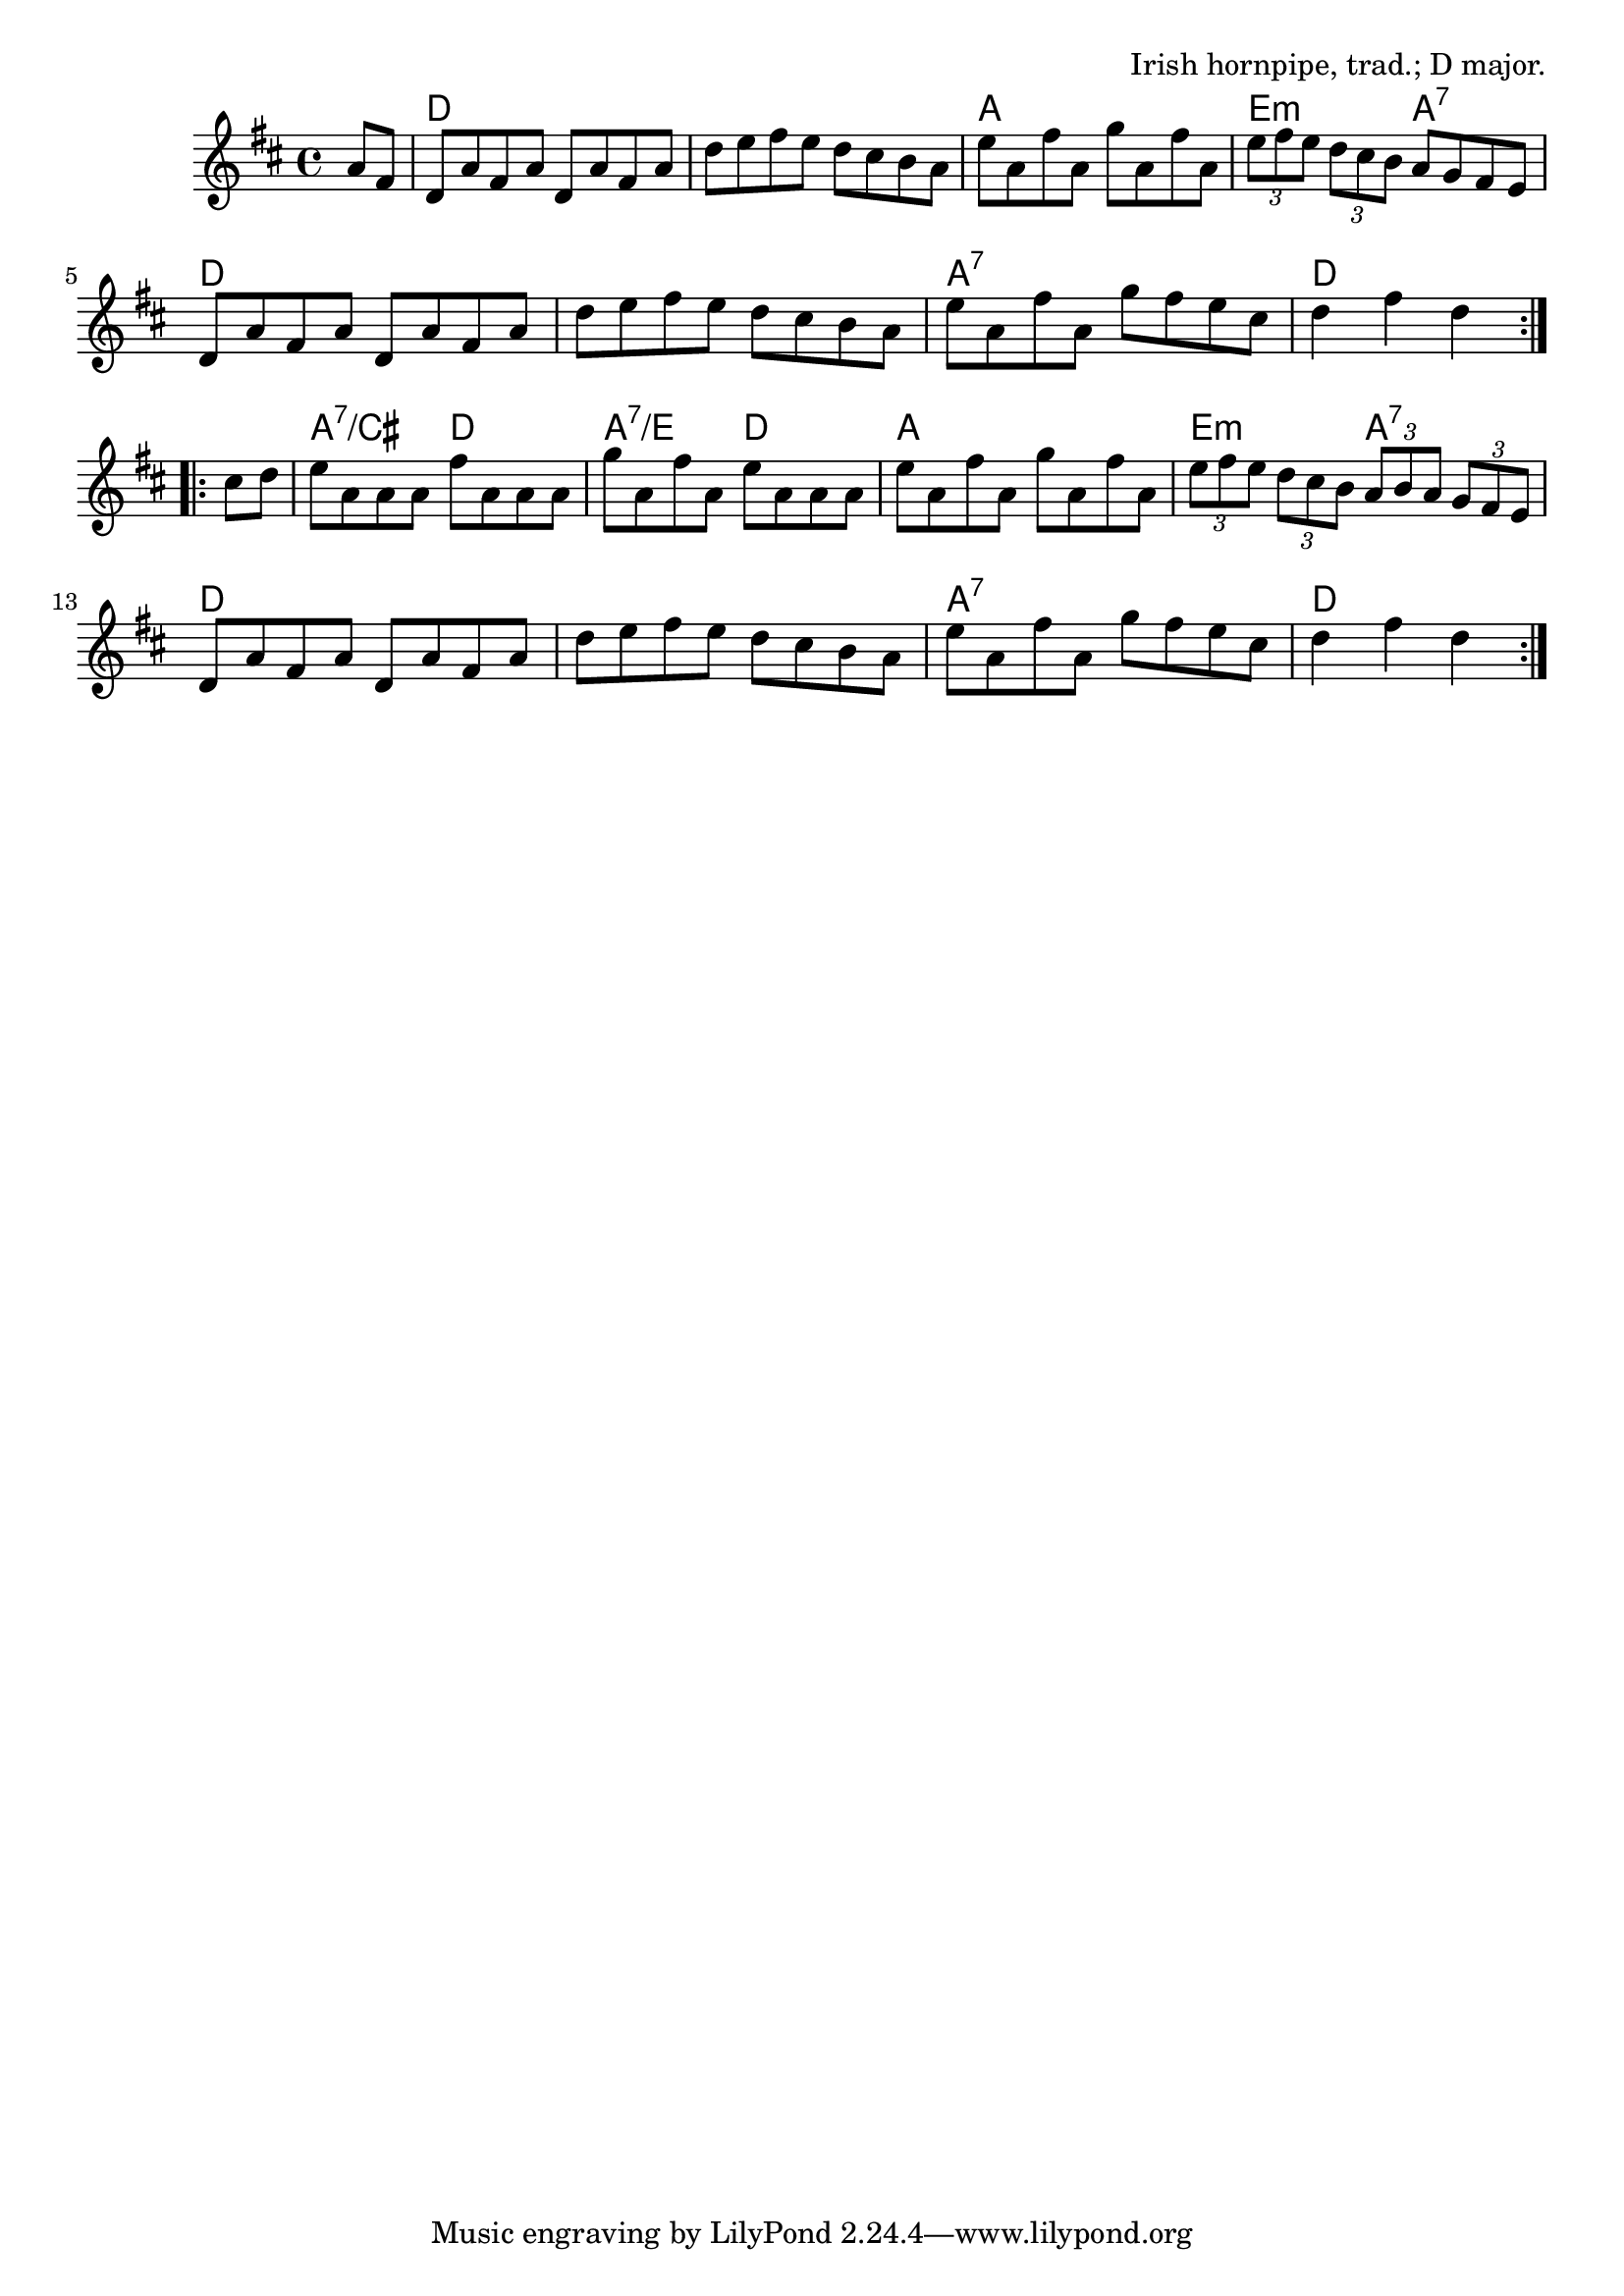 \version "2.18.2"

\tocItem \markup "The Harvest Home"

\score {
  <<
    \relative a' {
      \time 4/4
      \key d \major

      \repeat volta 2 {
        \partial 4 a8 fis |
        d8 a' fis a d, a' fis a |
        d8 e fis e d cis b a |
        e'8 a, fis' a, g' a, fis' a, |
        \tuplet 3/2 { e' fis e } \tuplet 3/2 {d cis b} a g fis e |

        d8 a' fis a d, a' fis a |
        d8 e fis e d cis b a |
        e'8 a, fis' a, g' fis e cis |
        d4 fis d
      }

      \break

      \repeat volta 2 {
        cis8 d |
        e8 a, a a fis' a, a a |
        g'8 a, fis' a, e' a, a a |
        e' a, fis' a, g' a, fis' a, |
        \tuplet 3/2 4 {e'8 fis e   d cis b   a b a   g fis e}
        d8 a' fis a d, a' fis a |
        d8 e fis e d cis b a |
        e'8 a, fis' a, g' fis e cis |
        d4 fis d
      }
    }

    \new ChordNames {
      \chordmode {
        \time 4/4
        \set chordChanges = ##t

        \repeat volta 2 {
          \partial 4 s4 |
          d1 | d1 | a1 | e2:m a2:7 |
          d1 | d1 | a1:7 | d2 d4
        }

        \repeat volta 2 {
          s4 |
          a2:7/cis d2 | a2:7/e d2 | a1 | e2:m a2:7 |
          d1 | d1 | a1:7 | d2 d4
        }
      }
    }
  >>

  \header {
    title = "The Harvest Home"
    opus = "Irish hornpipe, trad.; D major."
  }
}
